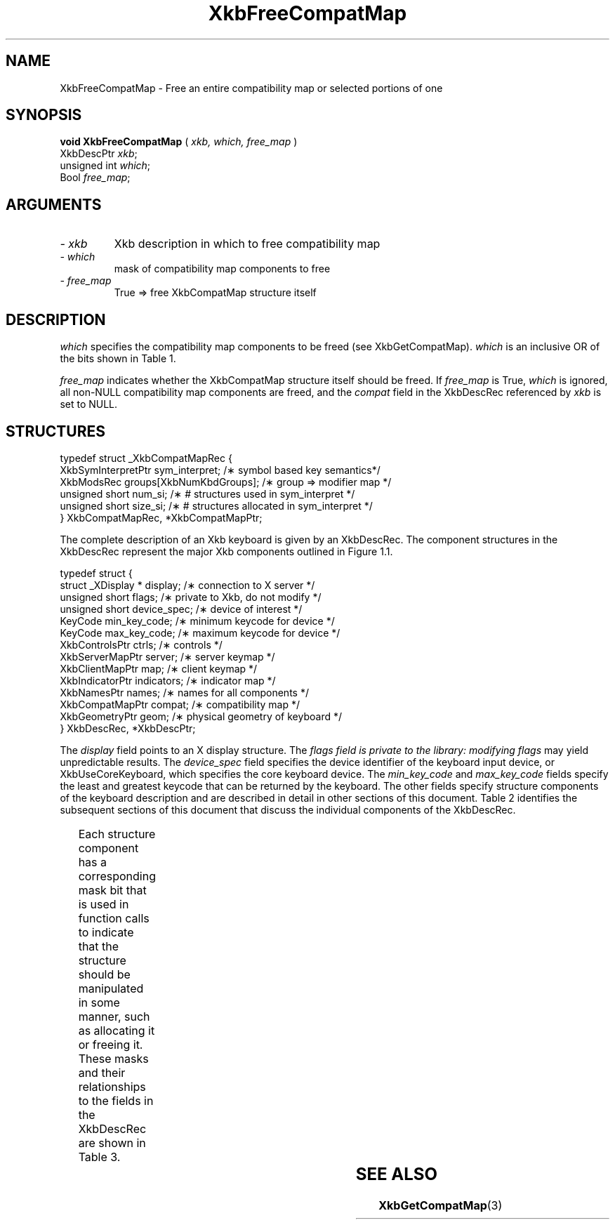 '\" t
.\" Copyright (c) 1999 - Sun Microsystems, Inc.
.\" All rights reserved.
.\" 
.\" Permission is hereby granted, free of charge, to any person obtaining a
.\" copy of this software and associated documentation files (the
.\" "Software"), to deal in the Software without restriction, including
.\" without limitation the rights to use, copy, modify, merge, publish,
.\" distribute, and/or sell copies of the Software, and to permit persons
.\" to whom the Software is furnished to do so, provided that the above
.\" copyright notice(s) and this permission notice appear in all copies of
.\" the Software and that both the above copyright notice(s) and this
.\" permission notice appear in supporting documentation.
.\" 
.\" THE SOFTWARE IS PROVIDED "AS IS", WITHOUT WARRANTY OF ANY KIND, EXPRESS
.\" OR IMPLIED, INCLUDING BUT NOT LIMITED TO THE WARRANTIES OF
.\" MERCHANTABILITY, FITNESS FOR A PARTICULAR PURPOSE AND NONINFRINGEMENT
.\" OF THIRD PARTY RIGHTS. IN NO EVENT SHALL THE COPYRIGHT HOLDER OR
.\" HOLDERS INCLUDED IN THIS NOTICE BE LIABLE FOR ANY CLAIM, OR ANY SPECIAL
.\" INDIRECT OR CONSEQUENTIAL DAMAGES, OR ANY DAMAGES WHATSOEVER RESULTING
.\" FROM LOSS OF USE, DATA OR PROFITS, WHETHER IN AN ACTION OF CONTRACT,
.\" NEGLIGENCE OR OTHER TORTIOUS ACTION, ARISING OUT OF OR IN CONNECTION
.\" WITH THE USE OR PERFORMANCE OF THIS SOFTWARE.
.\" 
.\" Except as contained in this notice, the name of a copyright holder
.\" shall not be used in advertising or otherwise to promote the sale, use
.\" or other dealings in this Software without prior written authorization
.\" of the copyright holder.
.\"
.TH XkbFreeCompatMap 3 "libX11 1.1.5" "X Version 11" "XKB FUNCTIONS"
.SH NAME
XkbFreeCompatMap \- Free an entire compatibility map or selected portions of one
.SH SYNOPSIS
.B void XkbFreeCompatMap
(
.I xkb,
.I which,
.I free_map
)
.br
      XkbDescPtr \fIxkb\fP\^;
.br
      unsigned int \fIwhich\fP\^;
.br
      Bool \fIfree_map\fP\^;
.if n .ti +5n
.if t .ti +.5i
.SH ARGUMENTS
.TP
.I \- xkb
Xkb description in which to free compatibility map
.TP
.I \- which
mask of compatibility map components to free
.TP
.I \- free_map
True => free XkbCompatMap structure itself
.SH DESCRIPTION
.LP
.I which 
specifies the compatibility map components to be freed (see XkbGetCompatMap). 
.I which 
is an inclusive OR of the bits shown in Table 1.

.TS
c s s
l l l.
Table 1 Compatibility Map Component Masks
_
Mask	Value	Affecting
_
XkbSymInterpMask	(1<<0)	Symbol interpretations
XkbGroupCompatMask	(1<<1)	Group maps
XkbAllCompatMask	(0x3)	All compatibility map components
.TE

.I free_map 
indicates whether the XkbCompatMap structure itself should be freed. If 
.I free_map 
is True, 
.I which 
is ignored, all non-NULL compatibility map components are freed, and the 
.I compat 
field in the XkbDescRec referenced by 
.I xkb 
is set to NULL.
.SH STRUCTURES
.LP
.nf

    typedef struct _XkbCompatMapRec {
        XkbSymInterpretPtr    sym_interpret;            /\(** symbol based key semantics*/
        XkbModsRec            groups[XkbNumKbdGroups];  /\(** group => modifier map */
        unsigned short        num_si;                   /\(** # structures used in sym_interpret */
        unsigned short        size_si;                  /\(** # structures allocated in sym_interpret */
    } XkbCompatMapRec, *XkbCompatMapPtr;
    
.fi

The complete description of an Xkb keyboard is given by an XkbDescRec. The component 
structures in the XkbDescRec represent the major Xkb components outlined in Figure 1.1.

.nf
typedef struct {
   struct _XDisplay * display;      /\(** connection to X server */
   unsigned short     flags;        /\(** private to Xkb, do not modify */
   unsigned short     device_spec;  /\(** device of interest */
   KeyCode            min_key_code; /\(** minimum keycode for device */
   KeyCode            max_key_code; /\(** maximum keycode for device */
   XkbControlsPtr     ctrls;        /\(** controls */
   XkbServerMapPtr    server;       /\(** server keymap */
   XkbClientMapPtr    map;          /\(** client keymap */
   XkbIndicatorPtr    indicators;   /\(** indicator map */
   XkbNamesPtr        names;        /\(** names for all components */
   XkbCompatMapPtr    compat;       /\(** compatibility map */
   XkbGeometryPtr     geom;         /\(** physical geometry of keyboard */
} XkbDescRec, *XkbDescPtr;

.fi
The 
.I display 
field points to an X display structure. The 
.I flags field is private to the library: modifying 
.I flags 
may yield unpredictable results. The 
.I device_spec 
field specifies the device identifier of the keyboard input device, or 
XkbUseCoreKeyboard, which specifies the core keyboard device. The 
.I min_key_code
and 
.I max_key_code 
fields specify the least and greatest keycode that can be returned by the keyboard. 
The other fields specify structure components of the keyboard description and are 
described in detail in other sections of this document. Table 2 identifies the 
subsequent sections of this document that discuss the individual components of the 
XkbDescRec.

.TS
c s
l l
l l.
Table 2 XkbDescRec Component References
_
XkbDescRec Field	For more info
_
ctrls	Chapter 10
server	Chapter 16
map	Chapter 15
indicators	Chapter 8
names	Chapter 18
compat	Chapter 17
geom	Chapter 13
.TE

Each structure component has a corresponding mask bit that is used in function calls to 
indicate that the structure should be manipulated in some manner, such as allocating it 
or freeing it. These masks and their relationships to the fields in the XkbDescRec are 
shown in Table 3.

.TS
c s s
l l l
l l l.
Table 3 Mask Bits for XkbDescRec
_
Mask Bit	XkbDescRec Field	Value
_	
XkbControlsMask	ctrls	(1L<<0)
XkbServerMapMask	server	(1L<<1)
XkbIClientMapMask	map	(1L<<2)
XkbIndicatorMapMask	indicators	(1L<<3)
XkbNamesMask	names	(1L<<4)
XkbCompatMapMask	compat	(1L<<5)
XkbGeometryMask	geom	(1L<<6)
XkbAllComponentsMask	All Fields	(0x7f)
.TE
.SH "SEE ALSO"
.BR XkbGetCompatMap (3)
